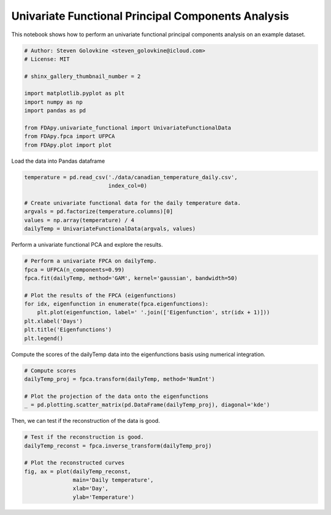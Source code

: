 .. only:: html

    .. note::
        :class: sphx-glr-download-link-note

        Click :ref:`here <sphx_glr_download_auto_examples_plot_univariate_fpca.py>`     to download the full example code
    .. rst-class:: sphx-glr-example-title

    .. _sphx_glr_auto_examples_plot_univariate_fpca.py:


Univariate Functional Principal Components Analysis
===================================================

This notebook shows how to perform an univariate functional principal
components analysis on an example dataset.


.. code-block:: default


    # Author: Steven Golovkine <steven_golovkine@icloud.com>
    # License: MIT

    # shinx_gallery_thumbnail_number = 2

    import matplotlib.pyplot as plt
    import numpy as np
    import pandas as pd

    from FDApy.univariate_functional import UnivariateFunctionalData
    from FDApy.fpca import UFPCA
    from FDApy.plot import plot









Load the data into Pandas dataframe


.. code-block:: default

    temperature = pd.read_csv('./data/canadian_temperature_daily.csv',
                              index_col=0)

    # Create univariate functional data for the daily temperature data.
    argvals = pd.factorize(temperature.columns)[0]
    values = np.array(temperature) / 4
    dailyTemp = UnivariateFunctionalData(argvals, values)








Perform a univariate functional PCA and explore the results.


.. code-block:: default


    # Perform a univariate FPCA on dailyTemp.
    fpca = UFPCA(n_components=0.99)
    fpca.fit(dailyTemp, method='GAM', kernel='gaussian', bandwidth=50)

    # Plot the results of the FPCA (eigenfunctions)
    for idx, eigenfunction in enumerate(fpca.eigenfunctions):
        plt.plot(eigenfunction, label=' '.join(['Eigenfunction', str(idx + 1)]))
    plt.xlabel('Days')
    plt.title('Eigenfunctions')
    plt.legend()




.. image:: /auto_examples/images/sphx_glr_plot_univariate_fpca_001.png
    :alt: Eigenfunctions
    :class: sphx-glr-single-img


.. rst-class:: sphx-glr-script-out

 Out:

 .. code-block:: none


    <matplotlib.legend.Legend object at 0x7fbc03b7cf60>



Compute the scores of the dailyTemp data into the eigenfunctions basis using
numerical integration.


.. code-block:: default


    # Compute scores
    dailyTemp_proj = fpca.transform(dailyTemp, method='NumInt')

    # Plot the projection of the data onto the eigenfunctions
    _ = pd.plotting.scatter_matrix(pd.DataFrame(dailyTemp_proj), diagonal='kde')




.. image:: /auto_examples/images/sphx_glr_plot_univariate_fpca_002.png
    :alt: plot univariate fpca
    :class: sphx-glr-single-img





Then, we can test if the reconstruction of the data is good.


.. code-block:: default


    # Test if the reconstruction is good.
    dailyTemp_reconst = fpca.inverse_transform(dailyTemp_proj)

    # Plot the reconstructed curves
    fig, ax = plot(dailyTemp_reconst,
                   main='Daily temperature',
                   xlab='Day',
                   ylab='Temperature')



.. image:: /auto_examples/images/sphx_glr_plot_univariate_fpca_003.png
    :alt: Daily temperature
    :class: sphx-glr-single-img






.. rst-class:: sphx-glr-timing

   **Total running time of the script:** ( 0 minutes  5.502 seconds)


.. _sphx_glr_download_auto_examples_plot_univariate_fpca.py:


.. only :: html

 .. container:: sphx-glr-footer
    :class: sphx-glr-footer-example



  .. container:: sphx-glr-download sphx-glr-download-python

     :download:`Download Python source code: plot_univariate_fpca.py <plot_univariate_fpca.py>`



  .. container:: sphx-glr-download sphx-glr-download-jupyter

     :download:`Download Jupyter notebook: plot_univariate_fpca.ipynb <plot_univariate_fpca.ipynb>`


.. only:: html

 .. rst-class:: sphx-glr-signature

    `Gallery generated by Sphinx-Gallery <https://sphinx-gallery.github.io>`_
